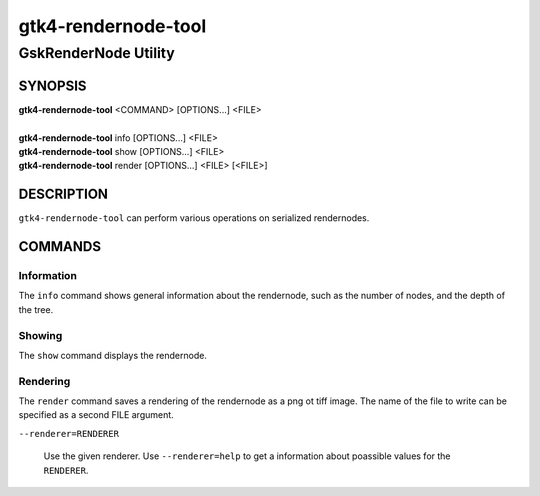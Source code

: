 .. _gtk4-rendernode-tool(1):

====================
gtk4-rendernode-tool
====================

-----------------------
GskRenderNode Utility
-----------------------

SYNOPSIS
--------
|   **gtk4-rendernode-tool** <COMMAND> [OPTIONS...] <FILE>
|
|   **gtk4-rendernode-tool** info [OPTIONS...] <FILE>
|   **gtk4-rendernode-tool** show [OPTIONS...] <FILE>
|   **gtk4-rendernode-tool** render [OPTIONS...] <FILE> [<FILE>]

DESCRIPTION
-----------

``gtk4-rendernode-tool`` can perform various operations on serialized rendernodes.

COMMANDS
--------

Information
^^^^^^^^^^^

The ``info`` command shows general information about the rendernode, such
as the number of nodes, and the depth of the tree.

Showing
^^^^^^^

The ``show`` command displays the rendernode.

Rendering
^^^^^^^^^

The ``render`` command saves a rendering of the rendernode as a png ot tiff image.
The name of the file to write can be specified as a second FILE argument.

``--renderer=RENDERER``

  Use the given renderer. Use ``--renderer=help`` to get a information
  about poassible values for the ``RENDERER``.
